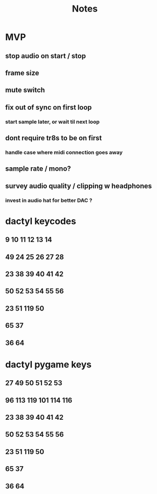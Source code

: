 #+title: Notes

* MVP
** stop audio on start / stop
** frame size
** mute switch
** fix out of sync on first loop
*** start sample later, or wait til next loop
** dont require tr8s to be on first
*** handle case where midi connection goes away
** sample rate / mono?
** survey audio quality / clipping w headphones
*** invest in audio hat for better DAC ?

* dactyl keycodes
** 9  10  11  12  13  14
** 49 24  25  26  27  28
** 23 38  39  40  41  42
** 50 52  53  54  55  56
**        23  51      119  50
**                     65  37
**                     36  64

* dactyl pygame keys
** 27  49  50  51  52  53
** 96  113 119 101 114 116
** 23  38  39  40  41  42
** 50  52  53  54  55  56
**        23  51      119  50
**                     65  37
**                     36  64
